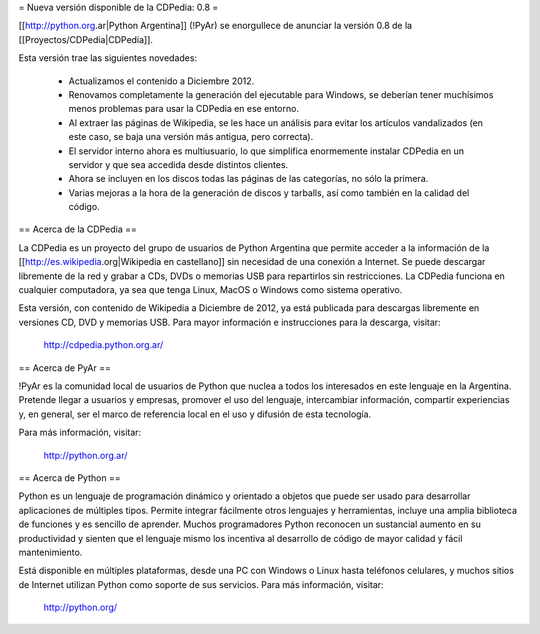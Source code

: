 = Nueva versión disponible de la CDPedia: 0.8 =

[[http://python.org.ar|Python Argentina]] (!PyAr) se enorgullece de anunciar la versión 0.8 de la
[[Proyectos/CDPedia|CDPedia]]. 

Esta versión trae las siguientes novedades:

 * Actualizamos el contenido a Diciembre 2012.
 * Renovamos completamente la generación del ejecutable para Windows, se deberían tener muchísimos menos problemas para usar la CDPedia en ese entorno.
 * Al extraer las páginas de Wikipedia, se les hace un análisis para evitar los artículos vandalizados (en este caso, se baja una versión más antigua, pero correcta).
 * El servidor interno ahora es multiusuario, lo que simplifica enormemente instalar CDPedia en un servidor y que sea accedida desde distintos clientes.
 * Ahora se incluyen en los discos todas las páginas de las categorías, no sólo la primera.
 * Varias mejoras a la hora de la generación de discos y tarballs, así como también en la calidad del código.


== Acerca de la CDPedia ==

La CDPedia es un proyecto del grupo de usuarios de Python Argentina que
permite acceder a la información de la [[http://es.wikipedia.org|Wikipedia en castellano]] sin
necesidad de una conexión a Internet.  Se puede descargar libremente de
la red y grabar a CDs, DVDs o memorias USB para repartirlos sin restricciones.  La
CDPedia funciona en cualquier computadora, ya sea que tenga Linux,
MacOS o Windows como sistema operativo.

Esta versión, con contenido de Wikipedia a Diciembre de 2012, ya
está publicada para descargas libremente en versiones CD, DVD y memorias USB.  Para
mayor información e instrucciones para la descarga, visitar:

   http://cdpedia.python.org.ar/


== Acerca de PyAr ==

!PyAr es la comunidad local de usuarios de Python que nuclea a todos los
interesados en este lenguaje en la Argentina.  Pretende llegar a usuarios y
empresas, promover el uso del lenguaje, intercambiar información, compartir
experiencias y, en general, ser el marco de referencia local en el uso y
difusión de esta tecnología.

Para más información, visitar:

   http://python.org.ar/


== Acerca de Python ==

Python es un lenguaje de programación dinámico y orientado a objetos que
puede ser usado para desarrollar aplicaciones de múltiples tipos.  Permite
integrar fácilmente otros lenguajes y herramientas, incluye una amplia
biblioteca de funciones y es sencillo de aprender.  Muchos programadores
Python reconocen un sustancial aumento en su productividad y sienten que
el lenguaje mismo los incentiva al desarrollo de código de mayor calidad
y fácil mantenimiento.

Está disponible en múltiples plataformas, desde una PC con Windows o Linux
hasta teléfonos celulares, y muchos sitios de Internet utilizan Python como
soporte de sus servicios.  Para más información, visitar:

   http://python.org/
